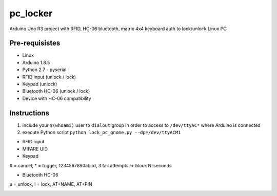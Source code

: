 pc_locker
====

Arduino Uno R3 project with RFID, HC-06 bluetooth, matrix 4x4 keyboard auth to lock/unlock Linux PC

Pre-requisistes
------------

* Linux
* Arduino 1.8.5
* Python 2.7 - pyserial
* RFID input (unlock / lock)
* Keypad (unlock)
* Bluetooth HC-06 (unlock / lock)
* Device with HC-06 compatibility

Instructions
------------

1) include your ``$(whoami)`` user to ``dialout`` group in order to access to ``/dev/ttyAC*`` where Arduino is connected
2) execute Python script ``python lock_pc_gnome.py --dp=/dev/ttyACM1``

* RFID input
* MIFARE UID
* Keypad

# = cancel, \* = trigger, 1234567890abcd, 3 fail attempts -> block N-seconds

* Bluetooth HC-06
u = unlock, l  = lock, AT+NAME, AT+PIN

.. image:: device.jpg
